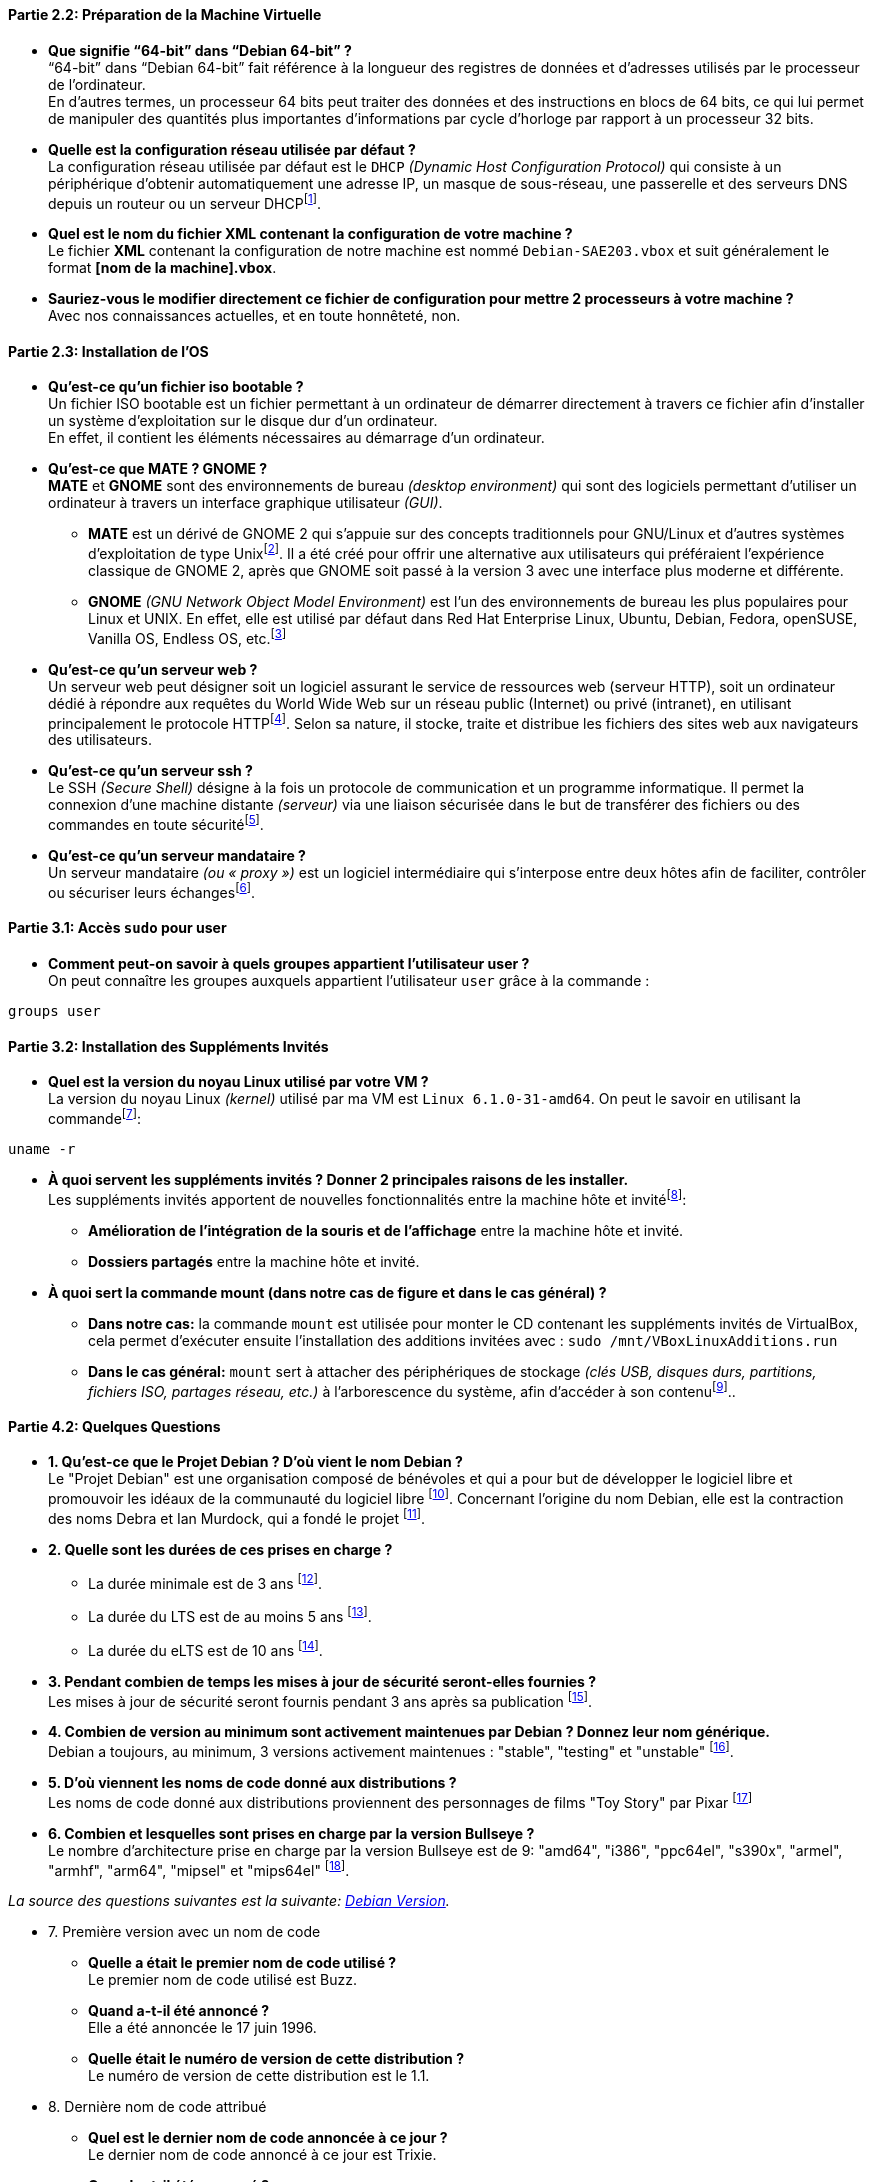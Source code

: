 // Partie 2.2 de la semaine 1
==== *Partie 2.2: Préparation de la Machine Virtuelle*
* *Que signifie “64-bit” dans “Debian 64-bit” ?* +
“64-bit” dans “Debian 64-bit” fait référence à la longueur des registres de données et d’adresses utilisés par le processeur de l'ordinateur. + 
En d’autres termes, un processeur 64 bits peut traiter des données et des instructions en blocs de 64 bits, ce qui lui permet de manipuler des quantités plus importantes d’informations par cycle d’horloge par rapport à un processeur 32 bits.

* *Quelle est la configuration réseau utilisée par défaut ?* +
La configuration réseau utilisée par défaut est le `DHCP` _(Dynamic Host Configuration Protocol)_ qui consiste à un périphérique d'obtenir automatiquement une adresse IP, un masque de sous-réseau, une passerelle et des serveurs DNS depuis un routeur ou un serveur DHCPfootnote:[https://www.debian.org/doc/manuals/debian-reference/ch05.fr.html[Configuration du réseau - Debian]].

* *Quel est le nom du fichier XML contenant la configuration de votre machine ?* +
Le fichier *XML* contenant la configuration de notre machine est nommé `Debian-SAE203.vbox` et suit généralement le format *[nom de la machine].vbox*.

* *Sauriez-vous le modifier directement ce fichier de configuration pour mettre 2 processeurs à votre machine ?* +
Avec nos connaissances actuelles, et en toute honnêteté, non.

// Partie 2.3 de la semaine 1
==== *Partie 2.3: Installation de l'OS*
* *Qu’est-ce qu’un fichier iso bootable ?* +
Un fichier ISO bootable est un fichier permettant à un ordinateur de démarrer directement à travers ce fichier afin d'installer un système d'exploitation sur le disque dur d'un ordinateur. + 
En effet, il contient les éléments nécessaires au démarrage d’un ordinateur.

* *Qu’est-ce que MATE ? GNOME ?* +
*MATE* et *GNOME* sont des environnements de bureau _(desktop environment)_ qui sont des logiciels permettant d'utiliser un ordinateur à travers un interface graphique utilisateur _(GUI)_.
** *MATE* est un dérivé de GNOME 2 qui s'appuie sur des concepts traditionnels pour GNU/Linux et d'autres systèmes d'exploitation de type Unixfootnote:[https://mate-desktop.org/fr/[MATE Desktop]]. Il a été créé pour offrir une alternative aux utilisateurs qui préféraient l'expérience classique de GNOME 2, après que GNOME soit passé à la version 3 avec une interface plus moderne et différente.
** *GNOME* _(GNU Network Object Model Environment)_ est l'un des environnements de bureau les plus populaires pour Linux et UNIX. En effet, elle est utilisé par défaut dans Red Hat Enterprise Linux, Ubuntu, Debian, Fedora, openSUSE, Vanilla OS, Endless OS, etc.footnote:[https://www.gnome.org/[GNOME]]

* *Qu’est-ce qu’un serveur web ?* +
Un serveur web peut désigner soit un logiciel assurant le service de ressources web (serveur HTTP), soit un ordinateur dédié à répondre aux requêtes du World Wide Web sur un réseau public (Internet) ou privé (intranet), en utilisant principalement le protocole HTTPfootnote:[https://fr.wikipedia.org/wiki/Serveur_web[Serveur Web - Wikipédia]]. Selon sa nature, il stocke, traite et distribue les fichiers des sites web aux navigateurs des utilisateurs.

* *Qu’est-ce qu’un serveur ssh ?* +
Le SSH _(Secure Shell)_ désigne à la fois un protocole de communication et un programme informatique. Il permet la connexion d'une machine distante _(serveur)_ via une liaison sécurisée dans le but de transférer des fichiers ou des commandes en toute sécuritéfootnote:[https://blogs.oracle.com/oracle-france/post/definition-ssh[Définition SSH - Oracle]].

* *Qu’est-ce qu’un serveur mandataire ?* +
Un serveur mandataire _(ou « proxy »)_ est un logiciel intermédiaire qui s’interpose entre deux hôtes afin de faciliter, contrôler ou sécuriser leurs échangesfootnote:[https://fr.wikipedia.org/wiki/Proxy[Proxy - Wikipédia]].

// Partie 3.1 de la semaine 1
==== *Partie 3.1: Accès `sudo` pour user*
* *Comment peut-on savoir à quels groupes appartient l’utilisateur user ?* +
On peut connaître les groupes auxquels appartient l'utilisateur `user` grâce à la commande :

[source, bash]
----
groups user
----

// Partie 3.2 de la semaine 1
==== *Partie 3.2: Installation des Suppléments Invités*
* *Quel est la version du noyau Linux utilisé par votre VM ?* +
La version du noyau Linux _(kernel)_ utilisé par ma VM est `Linux 6.1.0-31-amd64`. On peut le savoir en utilisant la commandefootnote:[https://manpages.debian.org/bookworm/manpages-fr/uname.1.fr.html[UNAME Manuel - Debian]]:

[source, bash]
----
uname -r
----

* *À quoi servent les suppléments invités ? Donner 2 principales raisons de les installer.* +
Les suppléments invités apportent de nouvelles fonctionnalités entre la machine hôte et invitéfootnote:[https://www.virtualbox.org/manual/ch04.html#guestadd-intro[Guest Additions - VirtualBox]]:
** *Amélioration de l'intégration de la souris et de l'affichage* entre la machine hôte et invité.
** *Dossiers partagés* entre la machine hôte et invité.

* *À quoi sert la commande mount (dans notre cas de figure et dans le cas général) ?* 

** *Dans notre cas:* la commande `mount` est utilisée pour monter le CD contenant les suppléments invités de VirtualBox, cela permet d’exécuter ensuite l’installation des additions invitées avec : `sudo /mnt/VBoxLinuxAdditions.run`

** *Dans le cas général:* `mount` sert à attacher des périphériques de stockage _(clés USB, disques durs, partitions, fichiers ISO, partages réseau, etc.)_ à l’arborescence du système, afin d’accéder à son contenufootnote:[https://manpages.debian.org/testing/manpages-fr/mount.8.fr.html[Mount Manuel - Debian]]..

// Partie 4.2 de la semaine 1
==== *Partie 4.2: Quelques Questions*
* *1. Qu’est-ce que le Projet Debian ? D’où vient le nom Debian ?* +
Le "Projet Debian" est une organisation composé de bénévoles et qui a pour but de développer le logiciel libre et promouvoir les idéaux de la communauté du logiciel libre footnote:[https://www.debian.org/releases/stable/amd64/ch01s01.fr.html[Qu'es-ce que Debian?]]. Concernant l'origine du nom Debian, elle est la contraction des noms Debra et Ian Murdock, qui a fondé le projet footnote:[https://www.debian.org/doc/manuals/debian-faq/basic-defs.fr.html#whatisdebian[Comment prononce-t-on Debian et quel est le sens de ce mot ?]].
// La maintenance
* *2. Quelle sont les durées de ces prises en charge ?* +
** La durée minimale est de 3 ans footnote:[https://wiki.debian.org/fr/DebianReleases[DebianReleases]].
** La durée du LTS est de au moins 5 ans footnote:[https://wiki.debian.org/fr/LTS[Debian Long Term Support]].
** La durée du eLTS est de 10 ans footnote:[https://wiki.debian.org/fr/LTS/Extended[Extended Long Term Support]].
* *3. Pendant combien de temps les mises à jour de sécurité seront-elles fournies ?* +
Les mises à jour de sécurité seront fournis pendant 3 ans après sa publication footnote:[https://www.debian.org/security/faq.fr.html#lifespan[Debian LifeSpan FAQ]].
// Nom générique, nom de code et version
* *4. Combien de version au minimum sont activement maintenues par Debian ? Donnez leur nom générique.* +
Debian a toujours, au minimum, 3 versions activement maintenues : "stable", "testing" et "unstable" footnote:[https://www.debian.org/releases/index.fr.html[Debian Version]].
* *5. D’où viennent les noms de code donné aux distributions ?* +
Les noms de code donné aux distributions proviennent des personnages de films "Toy Story" par Pixar footnote:[https://www.debian.org/doc/manuals/debian-faq/ftparchives.fr.html#sourceforcodenames[Source Code Name]]
* *6. Combien et lesquelles sont prises en charge par la version Bullseye ?* +
Le nombre d'architecture prise en charge par la version Bullseye est de 9: "amd64", "i386", "ppc64el", "s390x", "armel", "armhf", "arm64", "mipsel" et "mips64el" footnote:[https://wiki.debian.org/DebianBullseye#Architectures[Debian 11 Architectures]].

====
_La source des questions suivantes est la suivante: https://www.debian.org/doc/manuals/project-history/releases.fr.html[Debian Version]._
====

* 7. Première version avec un nom de code
** *Quelle a était le premier nom de code utilisé ?* +
Le premier nom de code utilisé est Buzz.
** *Quand a-t-il été annoncé ?* +
Elle a été annoncée le 17 juin 1996.
** *Quelle était le numéro de version de cette distribution ?* +
Le numéro de version de cette distribution est le 1.1.
* 8. Dernière nom de code attribué
** *Quel est le dernier nom de code annoncée à ce jour ?* +
Le dernier nom de code annoncé à ce jour est Trixie.
** *Quand a-t-il été annoncé ?* +
Elle a été annoncée en août 2024.
** *Quelle est la version de cette distribution ?* +
Le numéro de version de cette distribution est le 13.

// Partie 5.1 de la semaine 1
==== *Partie 5.1: Récupérer et préparer les fichiers nécessaires*

[NOTE]
====
Cette section détaillera tous les ajouts et modifications que j’ai apportés au fichier `preseed-fr.cfg` afin de répondre aux exigences demandées.
====

* *Ajouter le droit d’utiliser sudo à l’utilisateur standard* +
En me basant sur le guide de préconfiguration Debian concernant la *https://www.debian.org/releases/stable/amd64/apbs04.fr.html#preseed-account[configuration des comptes]*, j’ai ajouté le groupe *sudo* dans `d-i passwd/user-default-groups`:

[source, ini]
----
## Utilisateur standard (~ ligne 50)
[...]
d-i passwd/user-default-groups string audio cdrom video sudo
----

* *Installer l’environnement MATE.* +
En me basant sur le guide de préconfiguration Debian concernant le *https://www.debian.org/releases/stable/amd64/apbs04.fr.html#preseed-pkgsel[choix des paquets]*, j’ai ajouté *mate-desktop* dans `tasksel tasksel/first`:

[source, ini]
----
## Installation meta-paquetages (~ ligne 82)
[...]
tasksel tasksel/first multiselect standard, ssh-server, mate-desktop
----

* *Ajouter les paquets suivants : sudo, git, sqlite3, curl, bash-completion, neofetch*
En me basant sur le guide de préconfiguration Debian concernant le *https://www.debian.org/releases/stable/amd64/apbs04.fr.html#preseed-pkgsel[choix des paquets]*, j’ai ajouté les lignes suivants:

[source, ini]
----
# Paquets supplémentaires (~ ligne 67)
d-i pkgsel/include string sudo git sqlite3 curl bash-completion neofetch
----